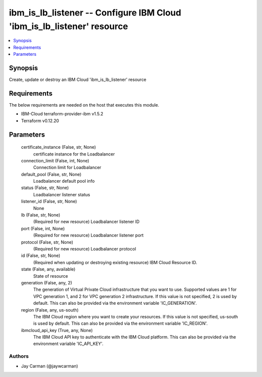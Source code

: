 
ibm_is_lb_listener -- Configure IBM Cloud 'ibm_is_lb_listener' resource
=======================================================================

.. contents::
   :local:
   :depth: 1


Synopsis
--------

Create, update or destroy an IBM Cloud 'ibm_is_lb_listener' resource



Requirements
------------
The below requirements are needed on the host that executes this module.

- IBM-Cloud terraform-provider-ibm v1.5.2
- Terraform v0.12.20



Parameters
----------

  certificate_instance (False, str, None)
    certificate instance for the Loadbalancer


  connection_limit (False, int, None)
    Connection limit for Loadbalancer


  default_pool (False, str, None)
    Loadbalancer default pool info


  status (False, str, None)
    Loadbalancer listener status


  listener_id (False, str, None)
    None


  lb (False, str, None)
    (Required for new resource) Loadbalancer listener ID


  port (False, int, None)
    (Required for new resource) Loadbalancer listener port


  protocol (False, str, None)
    (Required for new resource) Loadbalancer protocol


  id (False, str, None)
    (Required when updating or destroying existing resource) IBM Cloud Resource ID.


  state (False, any, available)
    State of resource


  generation (False, any, 2)
    The generation of Virtual Private Cloud infrastructure that you want to use. Supported values are 1 for VPC generation 1, and 2 for VPC generation 2 infrastructure. If this value is not specified, 2 is used by default. This can also be provided via the environment variable 'IC_GENERATION'.


  region (False, any, us-south)
    The IBM Cloud region where you want to create your resources. If this value is not specified, us-south is used by default. This can also be provided via the environment variable 'IC_REGION'.


  ibmcloud_api_key (True, any, None)
    The IBM Cloud API key to authenticate with the IBM Cloud platform. This can also be provided via the environment variable 'IC_API_KEY'.













Authors
~~~~~~~

- Jay Carman (@jaywcarman)

